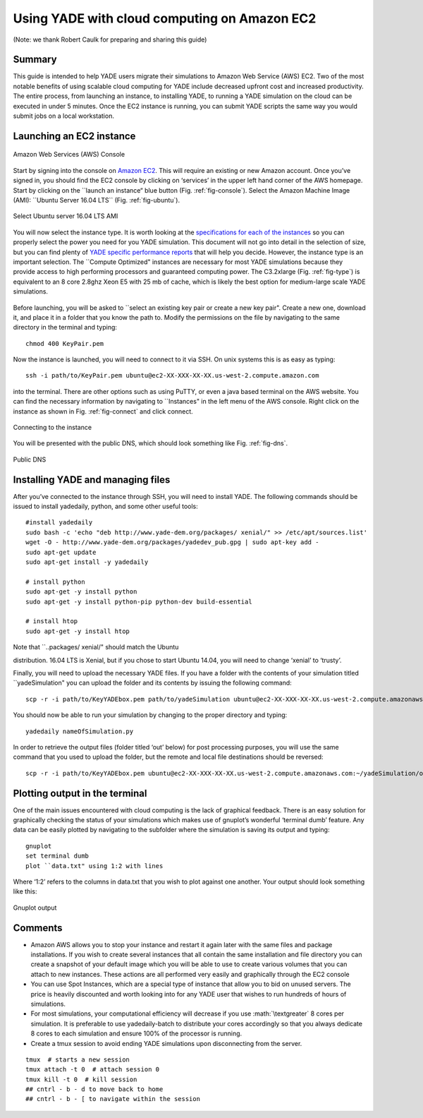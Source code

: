 .. _CloudComputing:

=============================================
Using YADE with cloud computing on Amazon EC2
=============================================

.. role:: math(raw)
	:format: html latex

(Note: we thank Robert Caulk for preparing and sharing this guide)

Summary
=======

This guide is intended to help YADE users migrate their simulations to
Amazon Web Service (AWS) EC2. Two of the most notable benefits of using
scalable cloud computing for YADE include decreased upfront cost and
increased productivity. The entire process, from launching an instance,
to installing YADE, to running a YADE simulation on the cloud can be
executed in under 5 minutes. Once the EC2 instance is running, you can
submit YADE scripts the same way you would submit jobs on a local
workstation.

Launching an EC2 instance
=========================

.. _fig-console:
.. figure:: fig/launchinstance.*
	:scale: 60 %
	:align: center

	Amazon Web Services (AWS) Console

Start by signing into the console on `Amazon
EC2 <https://aws.amazon.com/?nc2=h_lgl>`__. This will require an
existing or new Amazon account. Once you’ve signed in, you should find
the EC2 console by clicking on ‘services’ in the upper left hand corner
of the AWS homepage. Start by clicking on the \`\`launch an instance“
blue button (Fig. :ref:`fig-console`). Select the Amazon
Machine Image (AMI): \`\`Ubuntu Server 16.04 LTS\`\` (Fig.
:ref:`fig-ubuntu`).

.. _fig-ubuntu:
.. figure:: fig/ubunut.*
	:scale: 60 %
	:align: center

	Select Ubuntu server 16.04 LTS AMI

You will now select the instance type. It is worth looking at the
`specifications for each of the
instances <https://aws.amazon.com/ec2/instance-types/>`__ so you can
properly select the power you need for you YADE simulation. This
document will not go into detail in the selection of size, but you can
find plenty of `YADE specific performance
reports <https://yade-dem.org/publi/1stWorkshop/booklet.pdf>`__ that
will help you decide. However, the instance type is an important
selection. The \`\`Compute Optimized" instances are necessary for most
YADE simulations because they provide access to high performing
processors and guaranteed computing power. The C3.2xlarge (Fig.
:ref:`fig-type`) is equivalent to an 8 core 2.8ghz Xeon E5
with 25 mb of cache, which is likely the best option for medium-large
scale YADE simulations.

.. _fig-type:
.. figure:: fig/instancetype.*
	:scale: 60 %
	:align: center

	 Compute optimized (C3) instance tier


Before launching, you will be asked to \`\`select an existing key pair
or create a new key pair". Create a new one, download it, and place it
in a folder that you know the path to. Modify the permissions on the
file by navigating to the same directory in the terminal and typing:

::

	chmod 400 KeyPair.pem

Now the instance is launched, you will need to connect to it via SSH. On
unix systems this is as easy as typing:

::

	ssh -i path/to/KeyPair.pem ubuntu@ec2-XX-XXX-XX-XX.us-west-2.compute.amazon.com

into the terminal. There are other options such as using PuTTY, or even
a java based terminal on the AWS website. You can find the necessary
information by navigating to \`\`Instances" in the left menu of the AWS
console. Right click on the instance as shown in Fig.
:ref:`fig-connect` and click connect.


.. _fig-connect:
.. figure:: fig/connect.*
	:scale: 60 %
	:align: center

	Connecting to the instance

You will be presented with the public DNS, which should look something
like Fig. :ref:`fig-dns`.


.. _fig-dns:
.. figure:: fig/publicdns.*
	:scale: 100 %
	:align: center

	Public DNS


Installing YADE and managing files
==================================

After you’ve connected to the instance through SSH, you will need to
install YADE. The following commands should be issued to install
yadedaily, python, and some other useful tools:

::

	#install yadedaily 
	sudo bash -c 'echo "deb http://www.yade-dem.org/packages/ xenial/" >> /etc/apt/sources.list'
	wget -O - http://www.yade-dem.org/packages/yadedev_pub.gpg | sudo apt-key add -
	sudo apt-get update
	sudo apt-get install -y yadedaily

	# install python 
	sudo apt-get -y install python
	sudo apt-get -y install python-pip python-dev build-essential

	# install htop
	sudo apt-get -y install htop

| Note that \`\`..packages/ xenial/" should match the Ubuntu
distribution. 16.04 LTS is Xenial, but if you chose to start Ubuntu
14.04, you will need to change ‘xenial’ to ‘trusty’.

Finally, you will need to upload the necessary YADE files. If you have a
folder with the contents of your simulation titled \`\`yadeSimulation"
you can upload the folder and its contents by issuing the following
command:

::

	scp -r -i path/to/KeyYADEbox.pem path/to/yadeSimulation ubuntu@ec2-XX-XXX-XX-XX.us-west-2.compute.amazonaws.com:~/yadeSimulation

You should now be able to run your simulation by changing to the proper
directory and typing:

::

	yadedaily nameOfSimulation.py 

In order to retrieve the output files (folder titled ‘out’ below) for
post processing purposes, you will use the same command that you used to
upload the folder, but the remote and local file destinations should be
reversed:

::

	scp -r -i path/to/KeyYADEbox.pem ubuntu@ec2-XX-XXX-XX-XX.us-west-2.compute.amazonaws.com:~/yadeSimulation/out/ path/to/yadeSimulation/out

Plotting output in the terminal
===============================

One of the main issues encountered with cloud computing is the lack of
graphical feedback. There is an easy solution for graphically checking
the status of your simulations which makes use of gnuplot’s wonderful
‘terminal dumb’ feature. Any data can be easily plotted by navigating to
the subfolder where the simulation is saving its output and typing:

::

	gnuplot
	set terminal dumb
	plot ``data.txt" using 1:2 with lines

Where ‘1:2’ refers to the columns in data.txt that you wish to plot
against one another. Your output should look something like this:


.. _fig-gnuplot:
.. figure:: fig/gnuplot.*
	:scale: 60 %
	:align: center

	Gnuplot output

Comments
========

-  Amazon AWS allows you to stop your instance and restart it again
   later with the same files and package installations. If you wish to
   create several instances that all contain the same installation and
   file directory you can create a snapshot of your default image which
   you will be able to use to create various volumes that you can attach
   to new instances. These actions are all performed very easily and
   graphically through the EC2 console

-  You can use Spot Instances, which are a special type of instance that
   allow you to bid on unused servers. The price is heavily discounted
   and worth looking into for any YADE user that wishes to run hundreds
   of hours of simulations.

-  For most simulations, your computational efficiency will decrease if
   you use :math:`\textgreater` 8 cores per simulation. It is preferable
   to use yadedaily-batch to distribute your cores accordingly so that
   you always dedicate 8 cores to each simulation and ensure 100% of the
   processor is running.

-  Create a tmux session to avoid ending YADE simulations upon
   disconnecting from the server.

::

      tmux  # starts a new session
      tmux attach -t 0  # attach session 0
      tmux kill -t 0  # kill session
      ## cntrl - b - d to move back to home
      ## cntrl - b - [ to navigate within the session
